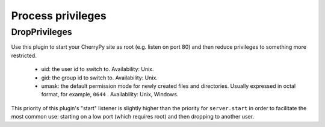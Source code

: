 ******************
Process privileges
******************

.. _dropprivileges:

DropPrivileges
==============

Use this plugin to start your CherryPy site as root (e.g. listen on
port 80) and then reduce privileges to something more restricted.

 * uid: the user id to switch to. Availability: Unix.
 * gid: the group id to switch to. Availability: Unix.
 * umask: the default permission mode for newly created files and directories.
   Usually expressed in octal format, for example, ``0644`` . Availability: Unix,
   Windows.

This priority of this plugin's "start" listener is slightly higher than the
priority for ``server.start`` in order to facilitate the most common use: starting
on a low port (which requires root) and then dropping to another user.

